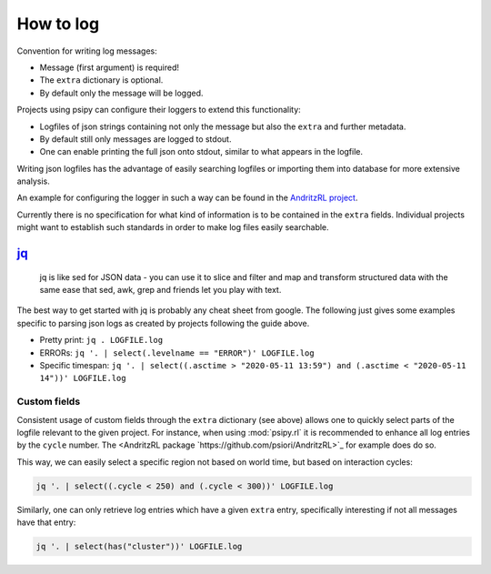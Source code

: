 How to log
=======================

Convention for writing log messages:

.. code-block:: python
    :linenos:

    LOG.debug("message without")
    LOG.info("notice..", extra=dict(some="json"))
    LOG.warning("watch out!", extra={"more": 1.0}))
    LOG.error("an error occured", extra={"alist": [1, 2, 3]})

- Message (first argument) is required!
- The ``extra`` dictionary is optional.
- By default only the message will be logged.

Projects using psipy can configure their loggers to extend this functionality:

- Logfiles of json strings containing not only the message but also the ``extra`` and further metadata.
- By default still only messages are logged to stdout.
- One can enable printing the full json onto stdout, similar to what appears in the logfile.

Writing json logfiles has the advantage of easily searching logfiles or importing them into database for more extensive analysis.

An example for configuring the logger in such a way can be found in the `AndritzRL project <https://github.com/psiori/AndritzRL/blob/8c582ea/andrl/config.py#L186-L224>`_.

Currently there is no specification for what kind of information is to be contained in the ``extra`` fields. Individual projects might want to establish such standards in order to make log files easily searchable.


`jq <https://stedolan.github.io/jq/>`_
--------------

    jq is like sed for JSON data - you can use it to slice and filter and map and transform structured data with the same ease that sed, awk, grep and friends let you play with text.

The best way to get started with jq is probably any cheat sheet from google. The following just gives some examples specific to parsing json logs as created by projects following the guide above.

- Pretty print: ``jq . LOGFILE.log``
- ERRORs:  ``jq '. | select(.levelname == "ERROR")' LOGFILE.log``
- Specific timespan: ``jq '. | select((.asctime > "2020-05-11 13:59") and (.asctime < "2020-05-11 14"))' LOGFILE.log``


Custom fields
^^^^^^^^^^^^^^^^^^^^^

Consistent usage of custom fields through the ``extra`` dictionary (see above) allows one to quickly select parts of the logfile relevant to the given project.
For instance, when using :mod:`psipy.rl` it is recommended to enhance all log entries by the ``cycle`` number. The <AndritzRL package `https://github.com/psiori/AndritzRL>`_ for example does do so.

This way, we can easily select a specific region not based on world time, but based on interaction cycles:

.. code-block:: bash

    jq '. | select((.cycle < 250) and (.cycle < 300))' LOGFILE.log

Similarly, one can only retrieve log entries which have a given ``extra`` entry, specifically interesting if not all messages have that entry:


.. code-block:: bash

    jq '. | select(has("cluster"))' LOGFILE.log
